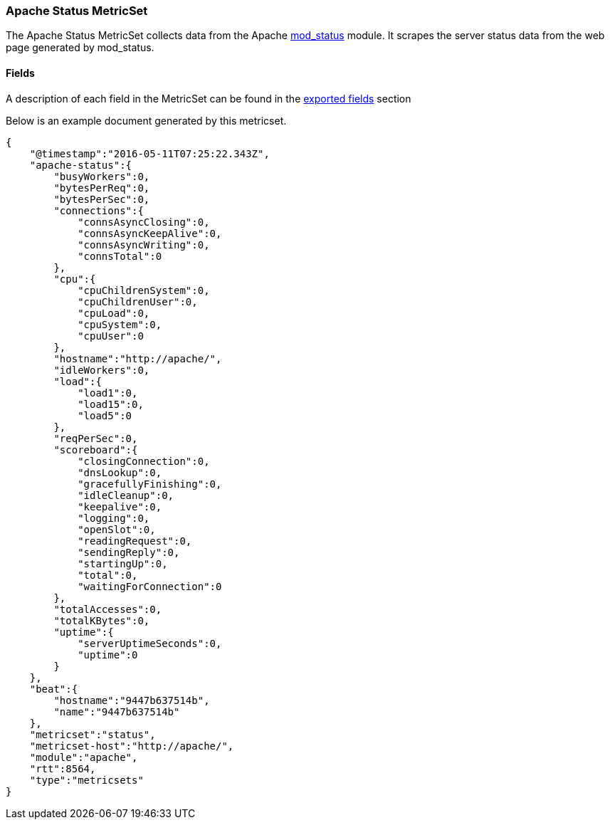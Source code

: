 ////
This file is generated! See scripts/docs_collector.py
////

[[metricbeat-metricset-apache-status]]
=== Apache Status MetricSet

The Apache Status MetricSet collects data from the Apache
https://httpd.apache.org/docs/current/mod/mod_status.html[mod_status] module. It
scrapes the server status data from the web page generated by mod_status.



==== Fields

A description of each field in the MetricSet can be found in the
<<exported-fields-apache,exported fields>> section

Below is an example document generated by this metricset.

[source,json]
----
{
    "@timestamp":"2016-05-11T07:25:22.343Z",
    "apache-status":{
        "busyWorkers":0,
        "bytesPerReq":0,
        "bytesPerSec":0,
        "connections":{
            "connsAsyncClosing":0,
            "connsAsyncKeepAlive":0,
            "connsAsyncWriting":0,
            "connsTotal":0
        },
        "cpu":{
            "cpuChildrenSystem":0,
            "cpuChildrenUser":0,
            "cpuLoad":0,
            "cpuSystem":0,
            "cpuUser":0
        },
        "hostname":"http://apache/",
        "idleWorkers":0,
        "load":{
            "load1":0,
            "load15":0,
            "load5":0
        },
        "reqPerSec":0,
        "scoreboard":{
            "closingConnection":0,
            "dnsLookup":0,
            "gracefullyFinishing":0,
            "idleCleanup":0,
            "keepalive":0,
            "logging":0,
            "openSlot":0,
            "readingRequest":0,
            "sendingReply":0,
            "startingUp":0,
            "total":0,
            "waitingForConnection":0
        },
        "totalAccesses":0,
        "totalKBytes":0,
        "uptime":{
            "serverUptimeSeconds":0,
            "uptime":0
        }
    },
    "beat":{
        "hostname":"9447b637514b",
        "name":"9447b637514b"
    },
    "metricset":"status",
    "metricset-host":"http://apache/",
    "module":"apache",
    "rtt":8564,
    "type":"metricsets"
}
----

